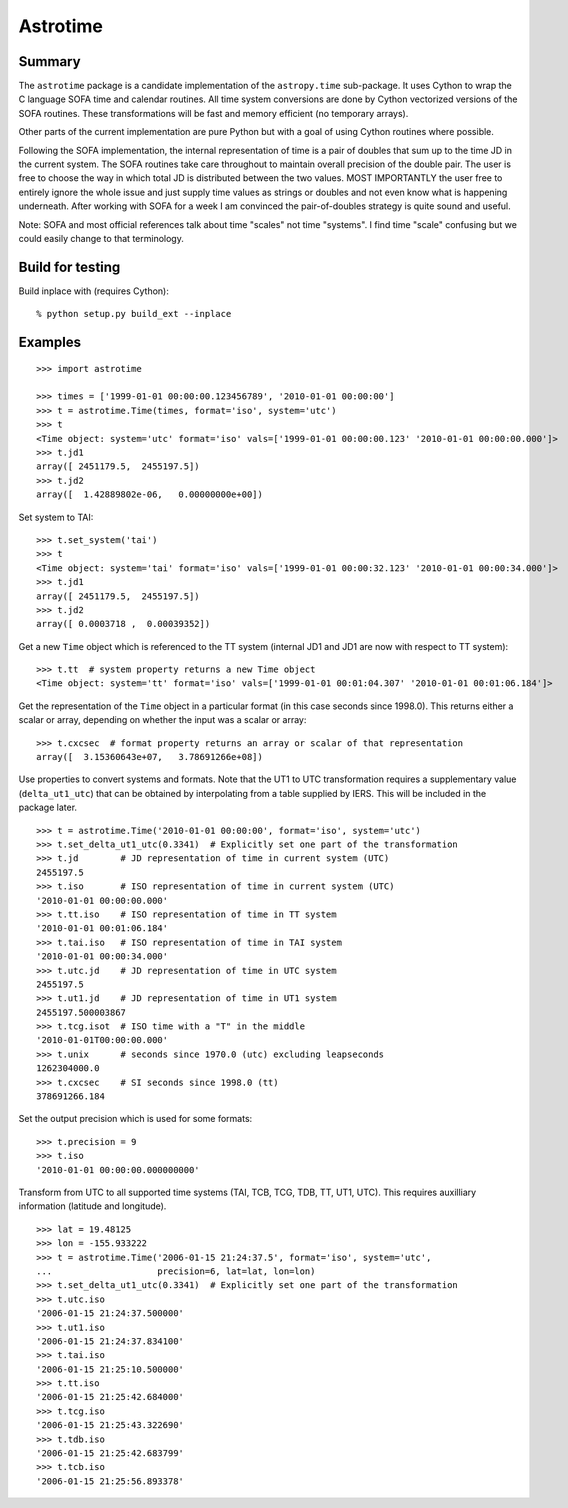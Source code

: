 Astrotime
==========

Summary
---------

The ``astrotime`` package is a candidate implementation of the ``astropy.time``
sub-package.  It uses Cython to wrap the C language SOFA time and calendar
routines.  All time system conversions are done by Cython vectorized versions
of the SOFA routines.  These transformations will be fast and memory efficient
(no temporary arrays).  

Other parts of the current implementation are pure Python but with a goal of
using Cython routines where possible.

Following the SOFA implementation, the internal representation of time is a
pair of doubles that sum up to the time JD in the current system.  The SOFA
routines take care throughout to maintain overall precision of the double pair.
The user is free to choose the way in which total JD is distributed between the
two values.  MOST IMPORTANTLY the user free to entirely ignore the whole issue
and just supply time values as strings or doubles and not even know what is
happening underneath.  After working with SOFA for a week I am convinced the
pair-of-doubles strategy is quite sound and useful.

Note: SOFA and most official references talk about time "scales" not time
"systems".  I find time "scale" confusing but we could easily change to that
terminology.

Build for testing
------------------

Build inplace with (requires Cython)::  

  % python setup.py build_ext --inplace

Examples
--------

::

  >>> import astrotime
  
  >>> times = ['1999-01-01 00:00:00.123456789', '2010-01-01 00:00:00']
  >>> t = astrotime.Time(times, format='iso', system='utc')
  >>> t
  <Time object: system='utc' format='iso' vals=['1999-01-01 00:00:00.123' '2010-01-01 00:00:00.000']>
  >>> t.jd1
  array([ 2451179.5,  2455197.5])
  >>> t.jd2
  array([  1.42889802e-06,   0.00000000e+00])

Set system to TAI::

  >>> t.set_system('tai')
  >>> t
  <Time object: system='tai' format='iso' vals=['1999-01-01 00:00:32.123' '2010-01-01 00:00:34.000']>
  >>> t.jd1
  array([ 2451179.5,  2455197.5])
  >>> t.jd2
  array([ 0.0003718 ,  0.00039352])

Get a new ``Time`` object which is referenced to the TT system (internal JD1 and JD1 are
now with respect to TT system)::

  >>> t.tt  # system property returns a new Time object
  <Time object: system='tt' format='iso' vals=['1999-01-01 00:01:04.307' '2010-01-01 00:01:06.184']>

Get the representation of the ``Time`` object in a particular format (in this
case seconds since 1998.0).  This returns either a scalar or array, depending
on whether the input was a scalar or array::

  >>> t.cxcsec  # format property returns an array or scalar of that representation
  array([  3.15360643e+07,   3.78691266e+08])


Use properties to convert systems and formats.  Note that the UT1 to UTC
transformation requires a supplementary value (``delta_ut1_utc``) that can be
obtained by interpolating from a table supplied by IERS.  This will be included
in the package later.
::

  >>> t = astrotime.Time('2010-01-01 00:00:00', format='iso', system='utc')
  >>> t.set_delta_ut1_utc(0.3341)  # Explicitly set one part of the transformation
  >>> t.jd        # JD representation of time in current system (UTC)
  2455197.5
  >>> t.iso       # ISO representation of time in current system (UTC)
  '2010-01-01 00:00:00.000'
  >>> t.tt.iso    # ISO representation of time in TT system
  '2010-01-01 00:01:06.184'
  >>> t.tai.iso   # ISO representation of time in TAI system
  '2010-01-01 00:00:34.000'
  >>> t.utc.jd    # JD representation of time in UTC system
  2455197.5
  >>> t.ut1.jd    # JD representation of time in UT1 system
  2455197.500003867
  >>> t.tcg.isot  # ISO time with a "T" in the middle
  '2010-01-01T00:00:00.000'
  >>> t.unix      # seconds since 1970.0 (utc) excluding leapseconds
  1262304000.0
  >>> t.cxcsec    # SI seconds since 1998.0 (tt)
  378691266.184

Set the output precision which is used for some formats::

  >>> t.precision = 9
  >>> t.iso
  '2010-01-01 00:00:00.000000000'

Transform from UTC to all supported time systems (TAI, TCB, TCG, TDB, TT, UT1,
UTC).  This requires auxilliary information (latitude and longitude).
::

  >>> lat = 19.48125
  >>> lon = -155.933222
  >>> t = astrotime.Time('2006-01-15 21:24:37.5', format='iso', system='utc',
  ...                    precision=6, lat=lat, lon=lon)
  >>> t.set_delta_ut1_utc(0.3341)  # Explicitly set one part of the transformation
  >>> t.utc.iso
  '2006-01-15 21:24:37.500000'
  >>> t.ut1.iso
  '2006-01-15 21:24:37.834100'
  >>> t.tai.iso
  '2006-01-15 21:25:10.500000'
  >>> t.tt.iso
  '2006-01-15 21:25:42.684000'
  >>> t.tcg.iso
  '2006-01-15 21:25:43.322690'
  >>> t.tdb.iso
  '2006-01-15 21:25:42.683799'
  >>> t.tcb.iso
  '2006-01-15 21:25:56.893378'
